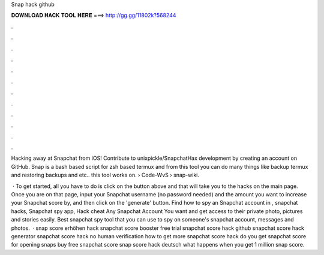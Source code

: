 Snap hack github



𝐃𝐎𝐖𝐍𝐋𝐎𝐀𝐃 𝐇𝐀𝐂𝐊 𝐓𝐎𝐎𝐋 𝐇𝐄𝐑𝐄 ===> http://gg.gg/11802k?568244



.



.



.



.



.



.



.



.



.



.



.



.

Hacking away at Snapchat from iOS! Contribute to unixpickle/SnapchatHax development by creating an account on GitHub. Snap is a bash based script for zsh based termux and from this tool you can do many things like backup termux and restoring backups and etc.. this tool works on.  › Code-WvS › snap-wiki.

 · To get started, all you have to do is click on the button above and that will take you to the hacks on the main page. Once you are on that page, input your Snapchat username (no password needed) and the amount you want to increase your Snapchat score by, and then click on the 'generate' button. Find how to spy an Snapchat account in , snapchat hacks, Snapchat spy app, Hack cheat Any Snapchat Account You want and get access to their private photo, pictures and stories easily. Best snapchat spy tool that you can use to spy on someone's snapchat account, messages and photos.  · snap score erhöhen hack snapchat score booster free trial snapchat score hack github snapchat score hack generator snapchat score hack no human verification how to get more snapchat score hack do you get snapchat score for opening snaps buy free snapchat score snap score hack deutsch what happens when you get 1 million snap score.
